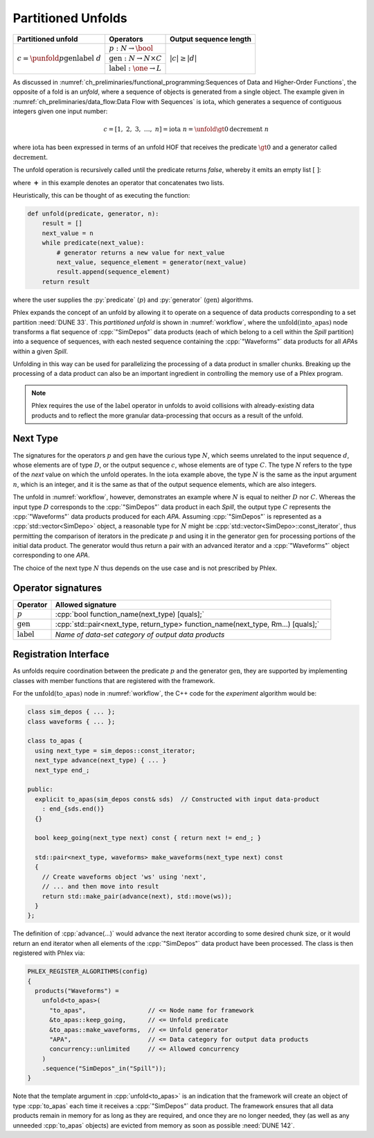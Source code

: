 -------------------
Partitioned Unfolds
-------------------

+----------------------------------------------------------+------------------------------------------------+------------------------+
| **Partitioned unfold**                                   | Operators                                      | Output sequence length |
+==========================================================+================================================+========================+
| :math:`c = \punfold{p}{\textit{gen}}{\textit{label}}\ d` | :math:`p: N \rightarrow \bool`                 | :math:`|c| \ge |d|`    |
|                                                          +------------------------------------------------+                        |
|                                                          | :math:`\textit{gen}: N \rightarrow N \times C` |                        |
|                                                          +------------------------------------------------+                        |
|                                                          | :math:`\textit{label}: \one \rightarrow L`     |                        |
+----------------------------------------------------------+------------------------------------------------+------------------------+

As discussed in :numref:`ch_preliminaries/functional_programming:Sequences of Data and Higher-Order Functions`, the opposite of a fold is an *unfold*, where a sequence of objects is generated from a single object.
The example given in :numref:`ch_preliminaries/data_flow:Data Flow with Sequences` is :math:`\textit{iota}`, which generates a sequence of contiguous integers given one input number:

.. math::

    c = [1,\ 2,\ 3,\ \dots,\ n] = \textit{iota}\ n = \unfold{\gt 0}{\textit{decrement}}\ n

where :math:`\textit{iota}` has been expressed in terms of an unfold HOF that receives the predicate :math:`\gt 0` and a generator called :math:`\textit{decrement}`.

The unfold operation is recursively called until the predicate returns `false`, whereby it emits an empty list :math:`[\ ]`:

.. math::
   :no-wrap:

    \begin{align*}
    c &= \unfold{\gt 0}{\textit{decrement}}\ n \\
      &= \unfold{\gt 0}{\textit{decrement}}\ n-1\ \boldsymbol{+}\ [n] \\
      &\quad\quad \vdots \\
      &= \unfold{\gt 0}{\textit{decrement}}\ 0\ \boldsymbol{+}\ [1, 2, \dots, n-1, n] \\
      &=[\ ]\ \boldsymbol{+}\ [1, 2, \dots, n-1, n]
    \end{align*}

where :math:`\boldsymbol{+}` in this example denotes an operator that concatenates two lists.

Heuristically, this can be thought of as executing the function:

.. code:: python

   def unfold(predicate, generator, n):
       result = []
       next_value = n
       while predicate(next_value):
           # generator returns a new value for next_value
           next_value, sequence_element = generator(next_value)
           result.append(sequence_element)
       return result

where the user supplies the :py:`predicate` (:math:`p`) and :py:`generator` (:math:`\textit{gen}`) algorithms.

Phlex expands the concept of an unfold by allowing it to operate on a sequence of data products corresponding to a set partition :need:`DUNE 33`.
This *partitioned unfold* is shown in :numref:`workflow`, where the :math:`\textit{unfold(into\_apas)}` node transforms a flat sequence of :cpp:`"SimDepos"` data products (each of which belong to a cell within the `Spill` partition) into a sequence of sequences, with each nested sequence containing the :cpp:`"Waveforms"` data products for all `APA`\ s within a given `Spill`.

Unfolding in this way can be used for parallelizing the processing of a data product in smaller chunks.
Breaking up the processing of a data product can also be an important ingredient in controlling the memory use of a Phlex program.

.. note::

   Phlex requires the use of the :math:`\textit{label}` operator in unfolds to avoid collisions with already-existing data products and to reflect the more granular data-processing that occurs as a result of the unfold.

Next Type
^^^^^^^^^

The signatures for the operators :math:`p` and :math:`\textit{gen}` have the curious type :math:`N`, which seems unrelated to the input sequence :math:`d`, whose elements are of type :math:`D`, or the output sequence :math:`c`, whose elements are of type :math:`C`.
The type :math:`N` refers to the type of the *next* value on which the unfold operates.
In the :math:`\textit{iota}` example above, the type :math:`N` is the same as the input argument :math:`n`, which is an integer, and it is the same as that of the output sequence elements, which are also integers.

The unfold in :numref:`workflow`, however, demonstrates an example where :math:`N` is equal to neither :math:`D` nor :math:`C`.
Whereas the input type :math:`D` corresponds to the :cpp:`"SimDepos"` data product in each `Spill`, the output type :math:`C` represents the :cpp:`"Waveforms"` data products produced for each `APA`.
Assuming :cpp:`"SimDepos"` is represented as a :cpp:`std::vector<SimDepo>` object, a reasonable type for :math:`N` might be :cpp:`std::vector<SimDepo>::const_iterator`, thus permitting the comparison of iterators in the predicate :math:`p` and using it in the generator :math:`\textit{gen}` for processing portions of the initial data product.
The generator would thus return a pair with an advanced iterator and a :cpp:`"Waveforms"` object corresponding to one `APA`.

The choice of the next type :math:`N` thus depends on the use case and is not prescribed by Phlex.

Operator signatures
^^^^^^^^^^^^^^^^^^^

.. table::
    :widths: 12 88

    +------------------------+-----------------------------------------------------------------------------------+
    | **Operator**           | **Allowed signature**                                                             |
    +========================+===================================================================================+
    | :math:`p`              | :cpp:`bool function_name(next_type) [quals];`                                     |
    +------------------------+-----------------------------------------------------------------------------------+
    | :math:`\textit{gen}`   | :cpp:`std::pair<next_type, return_type> function_name(next_type, Rm...) [quals];` |
    +------------------------+-----------------------------------------------------------------------------------+
    | :math:`\textit{label}` | *Name of data-set category of output data products*                               |
    +------------------------+-----------------------------------------------------------------------------------+

Registration Interface
^^^^^^^^^^^^^^^^^^^^^^

As unfolds require coordination between the predicate :math:`p` and the generator :math:`\textit{gen}`, they are supported by implementing classes with member functions that are registered with the framework.

For the :math:`\textit{unfold(to\_apas)}` node in :numref:`workflow`, the C++ code for the *experiment* algorithm would be:

.. code:: c++

   class sim_depos { ... };
   class waveforms { ... };

   class to_apas {
     using next_type = sim_depos::const_iterator;
     next_type advance(next_type) { ... }
     next_type end_;

   public:
     explicit to_apas(sim_depos const& sds)  // Constructed with input data-product
       : end_{sds.end()}
     {}

     bool keep_going(next_type next) const { return next != end_; }

     std::pair<next_type, waveforms> make_waveforms(next_type next) const
     {
       // Create waveforms object 'ws' using 'next',
       // ... and then move into result
       return std::make_pair(advance(next), std::move(ws));
     }
   };

The definition of :cpp:`advance(...)` would advance the next iterator according to some desired chunk size, or it would return an end iterator when all elements of the :cpp:`"SimDepos"` data product have been processed.
The class is then registered with Phlex via:

.. code:: c++

   PHLEX_REGISTER_ALGORITHMS(config)
   {
     products("Waveforms") =
       unfold<to_apas>(
         "to_apas",                 // <= Node name for framework
         &to_apas::keep_going,      // <= Unfold predicate
         &to_apas::make_waveforms,  // <= Unfold generator
         "APA",                     // <= Data category for output data products
         concurrency::unlimited     // <= Allowed concurrency
       )
       .sequence("SimDepos"_in("Spill"));
   }

Note that the template argument in :cpp:`unfold<to_apas>` is an indication that the framework will create an object of type :cpp:`to_apas` each time it receives a :cpp:`"SimDepos"` data product.
The framework ensures that all data products remain in memory for as long as they are required, and once they are no longer needed, they (as well as any unneeded :cpp:`to_apas` objects) are evicted from memory as soon as possible :need:`DUNE 142`.
